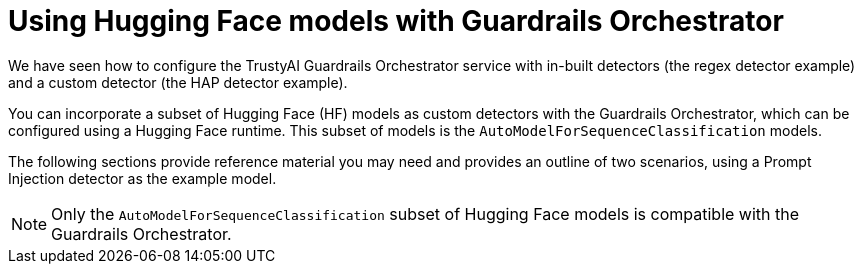 :_module-type: CONCEPT

ifdef::context[:parent-context: {context}]
[id="using-hugging-face-models-with-guardrails-orchestrator_{context}"]
= Using Hugging Face models with Guardrails Orchestrator


[role='_abstract']

We have seen how to configure the TrustyAI Guardrails Orchestrator service with in-built detectors (the regex detector example) and a custom detector (the HAP detector example). 

You can incorporate a subset of Hugging Face (HF) models as custom detectors with the Guardrails Orchestrator, which can be configured using a Hugging Face runtime. This subset of models is the `AutoModelForSequenceClassification` models.

The following sections provide reference material you may need and provides an outline of two scenarios, using a Prompt Injection detector as the example model. 

[NOTE]
--
Only the `AutoModelForSequenceClassification` subset of Hugging Face models is compatible with the Guardrails Orchestrator.
--
